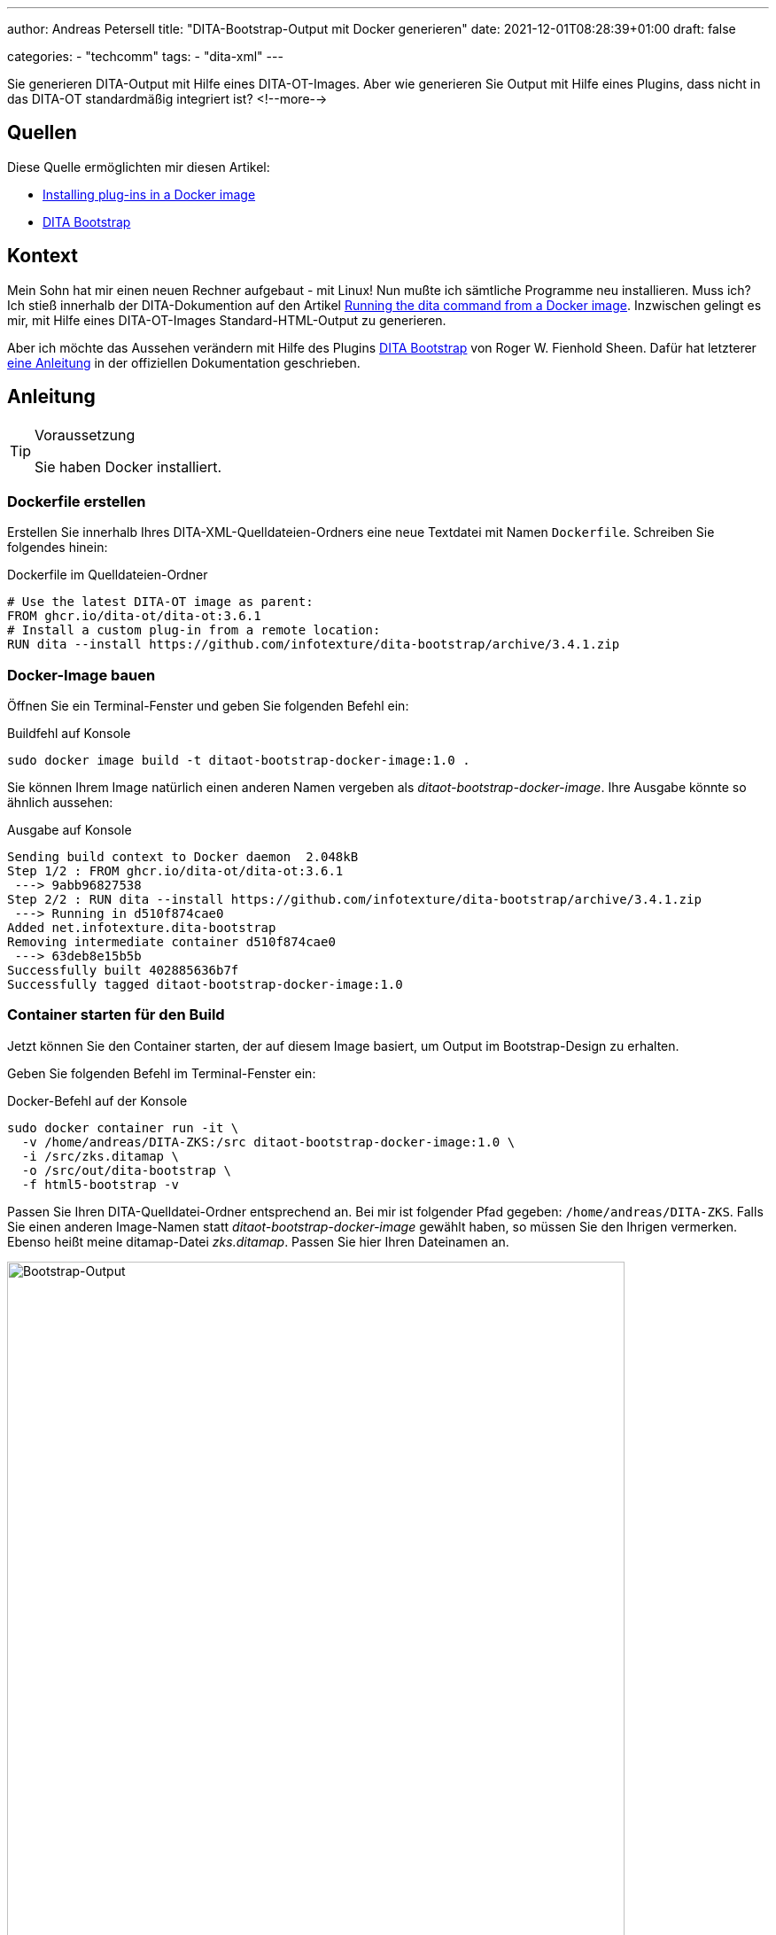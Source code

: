 ---
author: Andreas Petersell
title: "DITA-Bootstrap-Output mit Docker generieren"
date: 2021-12-01T08:28:39+01:00
draft: false

categories:
    - "techcomm"
tags: 
    - "dita-xml"   
---

:toc: macro
:toclevels: 2
:toc-title:
:imagesdir: ../images/dita-ot-bootstrap-mit-docker/

Sie generieren DITA-Output mit Hilfe eines DITA-OT-Images. Aber wie generieren Sie Output mit Hilfe eines Plugins, dass nicht in das DITA-OT standardmäßig integriert ist?
<!--more-->

toc::[]

== Quellen

Diese Quelle ermöglichten mir diesen Artikel:

* https://www.dita-ot.org/dev/topics/creating-docker-images.html[Installing plug-ins in a Docker image]
* https://github.com/infotexture/dita-bootstrap[DITA Bootstrap]

== Kontext

Mein Sohn hat mir einen neuen Rechner aufgebaut - mit Linux! Nun mußte ich sämtliche Programme neu installieren. Muss ich? Ich stieß innerhalb der DITA-Dokumention auf den Artikel https://www.dita-ot.org/dev/topics/using-docker-images.html[Running the dita command from a Docker image]. Inzwischen gelingt es mir, mit Hilfe eines DITA-OT-Images Standard-HTML-Output zu generieren.

Aber ich möchte das Aussehen verändern mit Hilfe des Plugins https://github.com/infotexture/dita-bootstrap[DITA Bootstrap] von Roger W. Fienhold Sheen. Dafür hat letzterer https://www.dita-ot.org/dev/topics/creating-docker-images.html[eine Anleitung] in der offiziellen Dokumentation geschrieben.

== Anleitung

.Voraussetzung
[TIP]
====
Sie haben Docker installiert.
====

=== Dockerfile erstellen

Erstellen Sie innerhalb Ihres DITA-XML-Quelldateien-Ordners eine neue Textdatei mit Namen `Dockerfile`. Schreiben Sie folgendes hinein:

.Dockerfile im Quelldateien-Ordner
[source,xml]
----
# Use the latest DITA-OT image as parent:
FROM ghcr.io/dita-ot/dita-ot:3.6.1
# Install a custom plug-in from a remote location:
RUN dita --install https://github.com/infotexture/dita-bootstrap/archive/3.4.1.zip
----

=== Docker-Image bauen

Öffnen Sie ein Terminal-Fenster und geben Sie folgenden Befehl ein:

.Buildfehl auf Konsole
[source,xml]
----
sudo docker image build -t ditaot-bootstrap-docker-image:1.0 .
----

Sie können Ihrem Image natürlich einen anderen Namen vergeben als _ditaot-bootstrap-docker-image_. Ihre Ausgabe könnte so ähnlich aussehen:

.Ausgabe auf Konsole
[source,xml]
----
Sending build context to Docker daemon  2.048kB
Step 1/2 : FROM ghcr.io/dita-ot/dita-ot:3.6.1
 ---> 9abb96827538
Step 2/2 : RUN dita --install https://github.com/infotexture/dita-bootstrap/archive/3.4.1.zip
 ---> Running in d510f874cae0
Added net.infotexture.dita-bootstrap
Removing intermediate container d510f874cae0
 ---> 63deb8e15b5b
Successfully built 402885636b7f
Successfully tagged ditaot-bootstrap-docker-image:1.0
----

=== Container starten für den Build

Jetzt können Sie den Container starten, der auf diesem Image basiert, um Output im Bootstrap-Design zu erhalten.

Geben Sie folgenden Befehl im Terminal-Fenster ein:

.Docker-Befehl auf der Konsole
[source,xml]
----
sudo docker container run -it \
  -v /home/andreas/DITA-ZKS:/src ditaot-bootstrap-docker-image:1.0 \
  -i /src/zks.ditamap \
  -o /src/out/dita-bootstrap \
  -f html5-bootstrap -v
----

Passen Sie Ihren DITA-Quelldatei-Ordner entsprechend an. Bei mir ist folgender Pfad gegeben: `/home/andreas/DITA-ZKS`. Falls Sie einen anderen Image-Namen statt _ditaot-bootstrap-docker-image_ gewählt haben, so müssen Sie den Ihrigen vermerken. Ebenso heißt meine ditamap-Datei _zks.ditamap_. Passen Sie hier Ihren Dateinamen an.

.Der Bootstrap-Output
[caption="Abb. 1: "]
image::dita-ot-bootstrap-mit-docker.png[Bootstrap-Output,90%]

Nach dem Docker-Run-Befehl füllte sich mein output-Ordner `out` mit den gewünschten HTML-Seiten - jetzt aber im Bootstrap-Look des Plugins.
